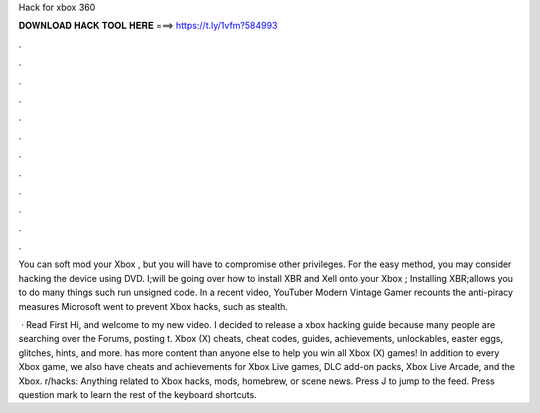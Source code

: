 Hack for xbox 360



𝐃𝐎𝐖𝐍𝐋𝐎𝐀𝐃 𝐇𝐀𝐂𝐊 𝐓𝐎𝐎𝐋 𝐇𝐄𝐑𝐄 ===> https://t.ly/1vfm?584993



.



.



.



.



.



.



.



.



.



.



.



.

You can soft mod your Xbox , but you will have to compromise other privileges. For the easy method, you may consider hacking the device using DVD. I;will be going over how to install XBR and Xell onto your Xbox ; Installing XBR;allows you to do many things such run unsigned code. In a recent video, YouTuber Modern Vintage Gamer recounts the anti-piracy measures Microsoft went to prevent Xbox hacks, such as stealth.

 · Read First Hi, and welcome to my new video. I decided to release a xbox hacking guide because many people are searching over the Forums, posting t. Xbox (X) cheats, cheat codes, guides, achievements, unlockables, easter eggs, glitches, hints, and more.  has more content than anyone else to help you win all Xbox (X) games! In addition to every Xbox game, we also have cheats and achievements for Xbox Live games, DLC add-on packs, Xbox Live Arcade, and the Xbox. r/hacks: Anything related to Xbox hacks, mods, homebrew, or scene news. Press J to jump to the feed. Press question mark to learn the rest of the keyboard shortcuts.
